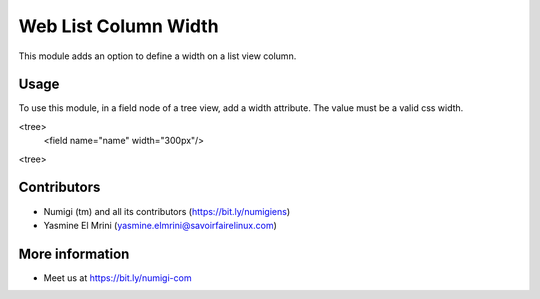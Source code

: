 Web List Column Width
=====================
This module adds an option to define a width on a list view column.

Usage
-----
To use this module, in a field node of a tree view, add a width attribute.
The value must be a valid css width.

<tree>
    <field name="name" width="300px"/>
<tree>

Contributors
------------
* Numigi (tm) and all its contributors (https://bit.ly/numigiens)
* Yasmine El Mrini (yasmine.elmrini@savoirfairelinux.com)

More information
----------------
* Meet us at https://bit.ly/numigi-com
